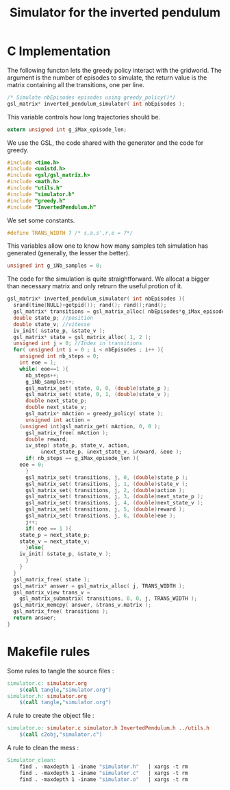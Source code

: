 #+TITLE: Simulator for the inverted pendulum

* C Implementation
The following functon lets the greedy policy interact with the gridworld. The argument is the number of episodes to simulate, the return value is the matrix containing all the transitions, one per line.
#+begin_src c :tangle simulator.h :main no
/* Simulate nbEpisodes episodes using greedy_policy()*/
gsl_matrix* inverted_pendulum_simulator( int nbEpisodes );
#+end_src

This variable controls how long trajectories should be.
#+begin_src c :tangle simulator.h :main no
extern unsigned int g_iMax_episode_len;
#+end_src

We use the GSL, the code shared with the generator and the code for greedy.
#+begin_src c :tangle simulator.c :main no
#include <time.h>
#include <unistd.h>
#include <gsl/gsl_matrix.h> 
#include <math.h>
#include "utils.h"
#include "simulator.h"
#include "greedy.h"
#include "InvertedPendulum.h"
  #+end_src

We set some constants.
#+begin_src c :tangle simulator.c :main no
#define TRANS_WIDTH 7 /* s,a,s',r,e = 7*/
  #+end_src

This variables allow one to know how many samples teh simulation has generated (generally, the lesser the better).
#+begin_src c :tangle simulator.c :main no
unsigned int g_iNb_samples = 0;
#+end_src

The code for the simulation is quite straightforward. We allocat a bigger than necessary matrix and only retrurn the useful protion of it.
#+begin_src c :tangle simulator.c :main no
gsl_matrix* inverted_pendulum_simulator( int nbEpisodes ){
  srand(time(NULL)+getpid()); rand(); rand();rand();
  gsl_matrix* transitions = gsl_matrix_alloc( nbEpisodes*g_iMax_episode_len, TRANS_WIDTH );
  double state_p; //position
  double state_v; //vitesse
  iv_init( &state_p, &state_v );
  gsl_matrix* state = gsl_matrix_alloc( 1, 2 );
  unsigned int j = 0; //Index in transitions
  for( unsigned int i = 0 ; i < nbEpisodes ; i++ ){
    unsigned int nb_steps = 0;
    int eoe = 1;
    while( eoe==1 ){
      nb_steps++;
      g_iNb_samples++;
      gsl_matrix_set( state, 0, 0, (double)state_p );
      gsl_matrix_set( state, 0, 1, (double)state_v );
      double next_state_p;
      double next_state_v;
      gsl_matrix* mAction = greedy_policy( state );
      unsigned int action = 
	(unsigned int)gsl_matrix_get( mAction, 0, 0 );
      gsl_matrix_free( mAction );
      double reward;
      iv_step( state_p, state_v, action, 
	       &next_state_p, &next_state_v, &reward, &eoe );
      if( nb_steps == g_iMax_episode_len ){
	eoe = 0;
      }
      gsl_matrix_set( transitions, j, 0, (double)state_p );
      gsl_matrix_set( transitions, j, 1, (double)state_v );
      gsl_matrix_set( transitions, j, 2, (double)action );
      gsl_matrix_set( transitions, j, 3, (double)next_state_p );
      gsl_matrix_set( transitions, j, 4, (double)next_state_v );
      gsl_matrix_set( transitions, j, 5, (double)reward );
      gsl_matrix_set( transitions, j, 6, (double)eoe );
      j++;
      if( eoe == 1 ){
	state_p = next_state_p;
	state_v = next_state_v;
      }else{
	iv_init( &state_p, &state_v );
      }
    }
  }
  gsl_matrix_free( state );
  gsl_matrix* answer = gsl_matrix_alloc( j, TRANS_WIDTH );
  gsl_matrix_view trans_v = 
    gsl_matrix_submatrix( transitions, 0, 0, j, TRANS_WIDTH );
  gsl_matrix_memcpy( answer, &trans_v.matrix );
  gsl_matrix_free( transitions );
  return answer;
}
  #+end_src

* Makefile rules
  Some rules to tangle the source files :
  #+srcname: Simulator_code_make
  #+begin_src makefile
simulator.c: simulator.org 
	$(call tangle,"simulator.org")
simulator.h: simulator.org 
	$(call tangle,"simulator.org")
  #+end_src

   A rule to create the object file :
  #+srcname: Simulator_c2o_make
  #+begin_src makefile
simulator.o: simulator.c simulator.h InvertedPendulum.h ../utils.h
	$(call c2obj,"simulator.c")
  #+end_src



   A rule to clean the mess :
  #+srcname: Simulator_clean_make
  #+begin_src makefile
Simulator_clean:
	find . -maxdepth 1 -iname "simulator.h"   | xargs -t rm
	find . -maxdepth 1 -iname "simulator.c"   | xargs -t rm 
	find . -maxdepth 1 -iname "simulator.o"   | xargs -t rm
  #+end_src


